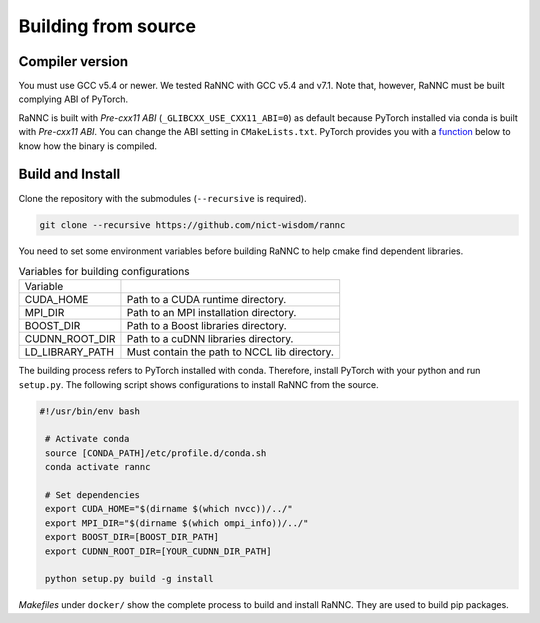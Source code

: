 Building from source
====================

Compiler version
----------------

You must use GCC v5.4 or newer. We tested RaNNC with GCC v5.4 and v7.1.
Note that, however, RaNNC must be built complying ABI of PyTorch.

RaNNC is built with *Pre-cxx11 ABI* (``_GLIBCXX_USE_CXX11_ABI=0``) as default because PyTorch installed via conda is built with *Pre-cxx11 ABI*.
You can change the ABI setting in ``CMakeLists.txt``.
PyTorch provides you with a `function <https://pytorch.org/docs/stable/generated/torch.compiled_with_cxx11_abi.html>`_ below to know how the binary is compiled.


Build and Install
-----------------

Clone the repository with the submodules (``--recursive`` is required).

.. code-block:: bash

    git clone --recursive https://github.com/nict-wisdom/rannc


You need to set some environment variables before building RaNNC to help cmake find dependent libraries.

.. list-table:: Variables for building configurations

   * - Variable
     -
   * - CUDA_HOME
     - Path to a CUDA runtime directory.
   * - MPI_DIR
     - Path to an MPI installation directory.
   * - BOOST_DIR
     - Path to a Boost libraries directory.
   * - CUDNN_ROOT_DIR
     - Path to a cuDNN libraries directory.
   * - LD_LIBRARY_PATH
     - Must contain the path to NCCL lib directory.

The building process refers to PyTorch installed with conda.
Therefore, install PyTorch with your python and run ``setup.py``.
The following script shows configurations to install RaNNC from the source.

.. code-block:: bash

 #!/usr/bin/env bash

  # Activate conda
  source [CONDA_PATH]/etc/profile.d/conda.sh
  conda activate rannc

  # Set dependencies
  export CUDA_HOME="$(dirname $(which nvcc))/../"
  export MPI_DIR="$(dirname $(which ompi_info))/../"
  export BOOST_DIR=[BOOST_DIR_PATH]
  export CUDNN_ROOT_DIR=[YOUR_CUDNN_DIR_PATH]

  python setup.py build -g install


*Makefiles* under ``docker/`` show the complete process to build and install RaNNC.
They are used to build pip packages.
